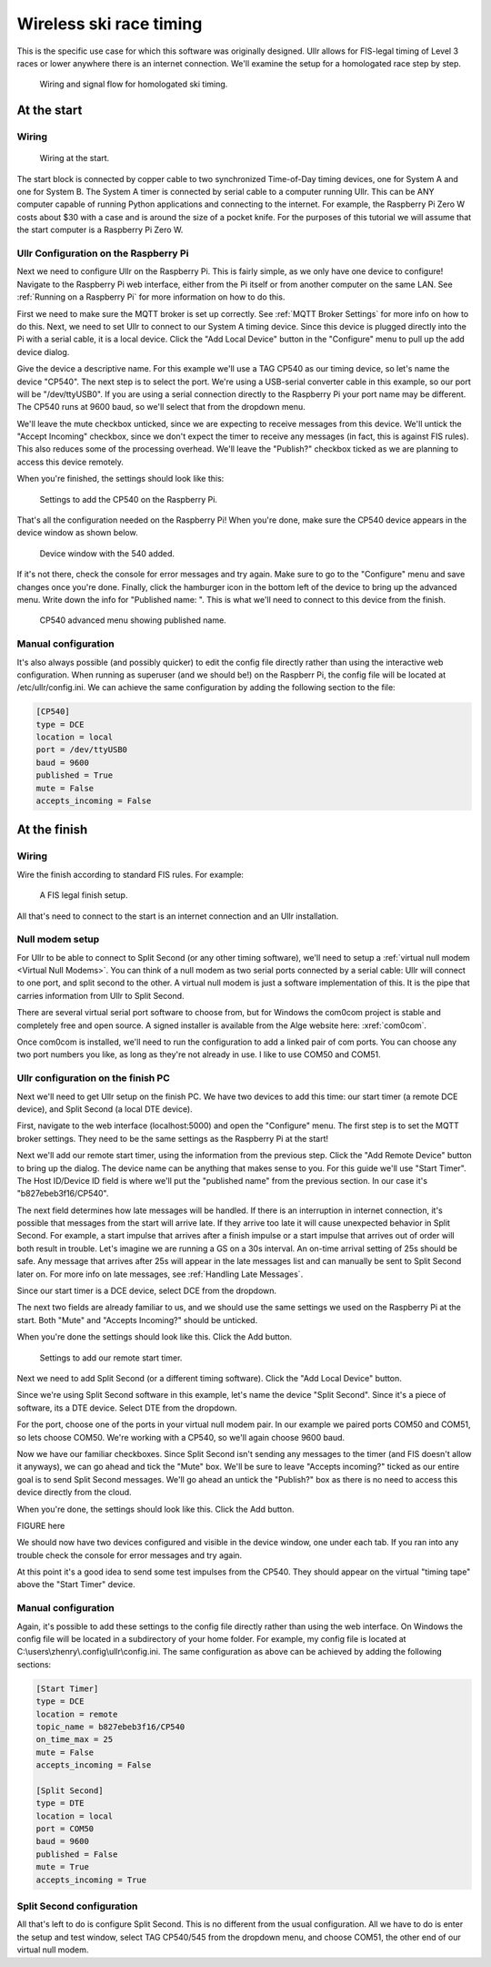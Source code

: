 Wireless ski race timing
========================
This is the specific use case for which this software was originally designed. 
Ullr allows for FIS-legal timing of Level 3 races or lower anywhere there is an 
internet connection. We'll examine the setup for a homologated race step by 
step.

.. figure:: /_static/pi-timer.png

    Wiring and signal flow for homologated ski timing.

At the start
~~~~~~~~~~~~
Wiring
''''''

.. figure:: /_static/start-wiring.png

    Wiring at the start.

The start block is connected by copper cable to two synchronized Time-of-Day 
timing devices, one for System A and one for System B. The System A timer is 
connected by serial cable to a computer running Ullr. This can be ANY computer 
capable of running Python applications and connecting to the internet. For 
example, the Raspberry Pi Zero W costs about $30 with a case and is around the 
size of a pocket knife. For the purposes of this tutorial we will assume that 
the start computer is a Raspberry Pi Zero W.

Ullr Configuration on the Raspberry Pi
''''''''''''''''''''''''''''''''''''''
Next we need to configure Ullr on the Raspberry Pi. This is fairly simple, as 
we only have one device to configure! Navigate to the Raspberry Pi web interface, either 
from the Pi itself or from another computer on the same LAN. See 
:ref:`Running on a Raspberry Pi` for more information on how to do this.

First we need to make sure the MQTT broker is set up 
correctly. See :ref:`MQTT Broker Settings` for more info on how to do this. 
Next, we need to set Ullr to connect to our System A timing device. Since this 
device is plugged directly into the Pi with a serial cable, it is a local device. 
Click the "Add Local Device" button in the "Configure" menu to pull up the add 
device dialog.

Give the device a descriptive name. For this example we'll use a TAG CP540 as 
our timing device, so let's name the device "CP540". The next step is to select 
the port. We're using a USB-serial converter cable in this example, so our port 
will be "/dev/ttyUSB0". If you are using a serial connection directly to the 
Raspberry Pi your port name may be different. The CP540 runs at 9600 baud, so 
we'll select that from the dropdown menu.

We'll leave the mute checkbox unticked, since we are expecting to receive 
messages from this device. We'll untick the "Accept Incoming" checkbox, 
since we don't expect the timer to receive any messages (in fact, this is against 
FIS rules). This also reduces some of the processing overhead. We'll leave the 
"Publish?" checkbox ticked as we are planning to access this device remotely.

When you're finished, the settings should look like this: 

.. figure:: /_static/skiracing/add-540.png

    Settings to add the CP540 on the Raspberry Pi.

That's all the configuration needed on the Raspberry Pi! When you're done, make 
sure the CP540 device appears in the device window as shown below.

.. figure:: /_static/skiracing/540-added.png

    Device window with the 540 added.

If it's not there, check the console for error messages and try again. Make sure 
to go to the "Configure" menu and save changes once you're done. Finally, click 
the hamburger icon in the bottom left of the device to bring up the advanced 
menu. Write down the info for "Published name: ". This is what we'll need to 
connect to this device from the finish.

.. figure:: /_static/skiracing/540-advanced.png

    CP540 advanced menu showing published name.

Manual configuration
''''''''''''''''''''
It's also always possible (and possibly quicker) to edit the config file 
directly rather than using the interactive web configuration. When running as 
superuser (and we should be!) on the Raspberr Pi, the config file will be 
located at /etc/ullr/config.ini. We can achieve the same configuration by adding 
the following section to the file:

.. code-block:: 

    [CP540]
    type = DCE
    location = local
    port = /dev/ttyUSB0
    baud = 9600
    published = True
    mute = False
    accepts_incoming = False

At the finish
~~~~~~~~~~~~~
Wiring
''''''
Wire the finish according to standard FIS rules. For example: 

.. figure:: /_static/finish-wiring.png

    A FIS legal finish setup.

All that's need to connect to the start is an internet connection and an Ullr 
installation.

Null modem setup
''''''''''''''''
For Ullr to be able to connect to Split Second (or any other timing software), 
we'll need to setup a :ref:`virtual null modem <Virtual Null Modems>`. You can 
think of a null modem as two serial ports connected by a serial cable: Ullr 
will connect to one port, and split second to the other. A virtual null modem 
is just a software implementation of this. It is the pipe that carries 
information from Ullr to Split Second.

There are several virtual serial port software to choose from, but for Windows 
the com0com project is stable and completely free and open source. A signed 
installer is available from the Alge website here: :xref:`com0com`.

Once com0com is installed, we'll need to run the configuration to add a linked 
pair of com ports. You can choose any two port numbers you like, as long as 
they're not already in use. I like to use COM50 and COM51.

Ullr configuration on the finish PC
'''''''''''''''''''''''''''''''''''
Next we'll need to get Ullr setup on the finish PC. We have two devices to add 
this time: our start timer (a remote DCE device), and Split Second (a local DTE 
device).

First, navigate to the web interface (localhost:5000) and open the "Configure" 
menu. The first step is to set the MQTT broker settings. They need to be the 
same settings as the Raspberry Pi at the start!

Next we'll add our remote start timer, using the information from the previous 
step. Click the "Add Remote Device" button to bring up the dialog. The device 
name can be anything that makes sense to you. For this guide we'll use "Start 
Timer". The Host ID/Device ID field is where we'll put the "published name" from 
the previous section. In our case it's "b827ebeb3f16/CP540".

The next field determines how late messages will be handled. If there is an 
interruption in internet connection, it's possible that messages from the start 
will arrive late. If they arrive too late it will cause unexpected behavior in 
Split Second. For example, a start impulse that arrives after a finish impulse 
or a start impulse that arrives out of order will both result in trouble. Let's 
imagine we are running a GS on a 30s interval. An on-time arrival setting of 
25s should be safe. Any message that arrives after 25s will appear in the late 
messages list and can manually be sent to Split Second later on. For more info 
on late messages, see :ref:`Handling Late Messages`.

Since our start timer is a DCE device, select DCE from the dropdown.

The next two fields are already familiar to us, and we should use the same 
settings we used on the Raspberry Pi at the start. Both "Mute" and "Accepts 
Incoming?" should be unticked.

When you're done the settings should look like this. Click the Add button. 

.. figure:: /_static/skiracing/add-remote-start.png

    Settings to add our remote start timer.

Next we need to add Split Second (or a different timing software). Click the 
"Add Local Device" button.

Since we're using Split Second software in this example, let's name the device 
"Split Second". Since it's a piece of software, its a DTE device. Select DTE 
from the dropdown.

For the port, choose one of the ports in your virtual null modem pair. In our 
example we paired ports COM50 and COM51, so lets choose COM50. We're working 
with a CP540, so we'll again choose 9600 baud.

Now we have our familiar checkboxes. Since Split Second isn't sending any 
messages to the timer (and FIS doesn't allow it anyways), we can go ahead and 
tick the "Mute" box. We'll be sure to leave "Accepts incoming?" ticked as our 
entire goal is to send Split Second messages. We'll go ahead an untick the 
"Publish?" box as there is no need to access this device directly from the cloud.

When you're done, the settings should look like this. Click the Add button.

FIGURE here

We should now have two devices configured and visible in the device window, one 
under each tab. If you ran into any trouble check the console for error messages 
and try again.

At this point it's a good idea to send some test impulses from the CP540. They 
should appear on the virtual "timing tape" above the "Start Timer" device.

Manual configuration
''''''''''''''''''''
Again, it's possible to add these settings to the config file directly rather 
than using the web interface. On Windows the config file will be located in a 
subdirectory of your home folder. For example, my config file is located at 
C:\\users\\zhenry\\.config\\ullr\\config.ini. The same configuration as above can be 
achieved by adding the following sections:

.. code-block::

    [Start Timer]
    type = DCE
    location = remote
    topic_name = b827ebeb3f16/CP540
    on_time_max = 25
    mute = False
    accepts_incoming = False

    [Split Second]
    type = DTE
    location = local
    port = COM50
    baud = 9600
    published = False
    mute = True
    accepts_incoming = True

Split Second configuration
''''''''''''''''''''''''''
All that's left to do is configure Split Second. This is no different from 
the usual configuration. All we have to do is enter the setup and test window, 
select TAG CP540/545 from the dropdown menu, and choose COM51, the other end of 
our virtual null modem.